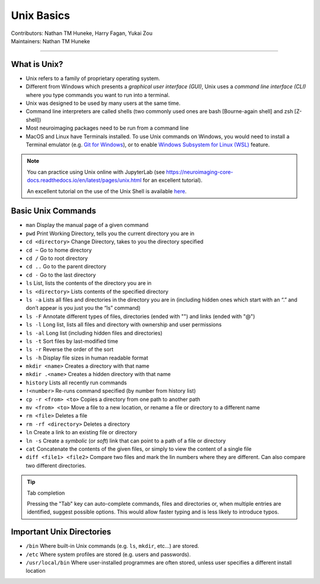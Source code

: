 .. _unix-basics:

============
Unix Basics
============
| Contributors: Nathan TM Huneke, Harry Fagan, Yukai Zou
| Maintainers: Nathan TM Huneke
------------------------

What is Unix?
-------------
* Unix refers to a family of proprietary operating system. 
* Different from Windows which presents a *graphical user interface (GUI)*, Unix uses a *command line interface (CLI)* where you type commands you want to run into a terminal.
* Unix was designed to be used by many users at the same time.
* Command line interpreters are called shells (two commonly used ones are bash [Bourne-again shell] and zsh [Z-shell])
* Most neuroimaging packages need to be run from a command line
* MacOS and Linux have Terminals installed. To use Unix commands on Windows, you would need to install a Terminal emulator (e.g. `Git for Windows <https://gitforwindows.org/>`_), or to enable `Windows Subsystem for Linux (WSL) <https://docs.microsoft.com/en-us/windows/wsl/install>`_ feature.

.. note::
    You can practice using Unix online with JupyterLab (see https://neuroimaging-core-docs.readthedocs.io/en/latest/pages/unix.html for an excellent tutorial).
    
    An excellent tutorial on the use of the Unix Shell is available `here <https://swcarpentry.github.io/shell-novice/>`_.

Basic Unix Commands
--------------------

- ``man`` Display the manual page of a given command
- ``pwd`` Print Working Directory, tells you the current directory you are in  
- ``cd <directory>``    Change Directory, takes to you the directory specified                                                                        
- ``cd ~``               Go to home directory                                                                                                           
- ``cd /``                 Go to root directory                                                                                                         
- ``cd ..``                 Go to the parent directory
- ``cd -``                 Go to the last directory
- ``ls``                    List, lists the contents of the directory you are in                                                                        
- ``ls <directory>`` Lists contents of the specified directory                                                                                           
- ``ls -a``                Lists all files and directories in the directory you are in (including hidden ones which start with an “.” and don’t appear is you just you the “ls” command)
- ``ls -F``                Annotate different types of files, directories (ended with "\") and links (ended with "@")
- ``ls -l``                 Long list, lists all files and directory with ownership and user permissions                                        
- ``ls -al``               Long list (including hidden files and directories)                                                                         
- ``ls -t``                Sort files by last-modified time
- ``ls -r``                Reverse the order of the sort
- ``ls -h``                Display file sizes in human readable format
- ``mkdir <name>``  Creates a directory with that name                                                                                                   
- ``mkdir .<name>`` Creates a hidden directory with that name                                                                                         
- ``history``            Lists all recently run commands                                                                                                
- ``!<number>``   Re-runs command specified (by number from history list)                                                                     
- ``cp -r <from> <to>`` Copies a directory from one path to another path                                                                           
- ``mv <from> <to>``  Move a file to a new location, or rename a file or directory to a different name
- ``rm <file>``      Deletes a file                                                                                                               
- ``rm -rf <directory>`` Deletes a directory
- ``ln``                 Create a link to an existing file or directory
- ``ln -s``                 Create a *symbolic* (or *soft*) link that can point to a path of a file or directory
- ``cat``                   Concatenate the contents of the given files, or simply to view the content of a single file
- ``diff <file1> <file2>``                 Compare two files and mark the lin numbers where they are different. Can also compare two different directories.

.. tip:: Tab completion

    Pressing the "Tab" key can auto-complete commands, files and directories or, when multiple entries are identified, suggest possible options. This would allow faster typing and is less likely to introduce typos.

Important Unix Directories
--------------------------

- ``/bin``               Where built-in Unix commands (e.g. ``ls``, ``mkdir``, etc...) are stored.                                              
- ``/etc``               Where system profiles are stored (e.g. users and passwords).                                                      
- ``/usr/local/bin`` Where user-installed programmes are often stored, unless user specifies a different install location
